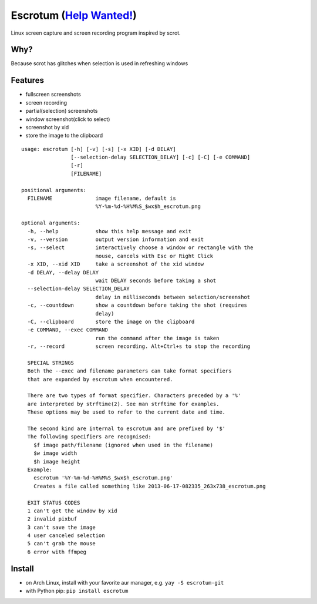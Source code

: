 Escrotum (`Help Wanted! <https://github.com/Roger/escrotum/issues/44>`_)
========

Linux screen capture and screen recording program inspired by scrot.


Why?
----

Because scrot has glitches when selection is used in refreshing windows

Features
--------

* fullscreen screenshots
* screen recording
* partial(selection) screenshots
* window screenshot(click to select)
* screenshot by xid
* store the image to the clipboard

::

    usage: escrotum [-h] [-v] [-s] [-x XID] [-d DELAY]
                    [--selection-delay SELECTION_DELAY] [-c] [-C] [-e COMMAND]
                    [-r]
                    [FILENAME]

    positional arguments:
      FILENAME              image filename, default is
                            %Y-%m-%d-%H%M%S_$wx$h_escrotum.png

    optional arguments:
      -h, --help            show this help message and exit
      -v, --version         output version information and exit
      -s, --select          interactively choose a window or rectangle with the
                            mouse, cancels with Esc or Right Click
      -x XID, --xid XID     take a screenshot of the xid window
      -d DELAY, --delay DELAY
                            wait DELAY seconds before taking a shot
      --selection-delay SELECTION_DELAY
                            delay in milliseconds between selection/screenshot
      -c, --countdown       show a countdown before taking the shot (requires
                            delay)
      -C, --clipboard       store the image on the clipboard
      -e COMMAND, --exec COMMAND
                            run the command after the image is taken
      -r, --record          screen recording. Alt+Ctrl+s to stop the recording

      SPECIAL STRINGS
      Both the --exec and filename parameters can take format specifiers
      that are expanded by escrotum when encountered.

      There are two types of format specifier. Characters preceded by a '%'
      are interpreted by strftime(2). See man strftime for examples.
      These options may be used to refer to the current date and time.

      The second kind are internal to escrotum and are prefixed by '$'
      The following specifiers are recognised:
      	$f image path/filename (ignored when used in the filename)
      	$w image width
      	$h image height
      Example:
      	escrotum '%Y-%m-%d-%H%M%S_$wx$h_escrotum.png'
      	Creates a file called something like 2013-06-17-082335_263x738_escrotum.png

      EXIT STATUS CODES
      1 can't get the window by xid
      2 invalid pixbuf
      3 can't save the image
      4 user canceled selection
      5 can't grab the mouse
      6 error with ffmpeg

Install
-------

* on Arch Linux, install with your favorite aur manager, e.g. ``yay -S escrotum-git``
* with Python pip: ``pip install escrotum``
